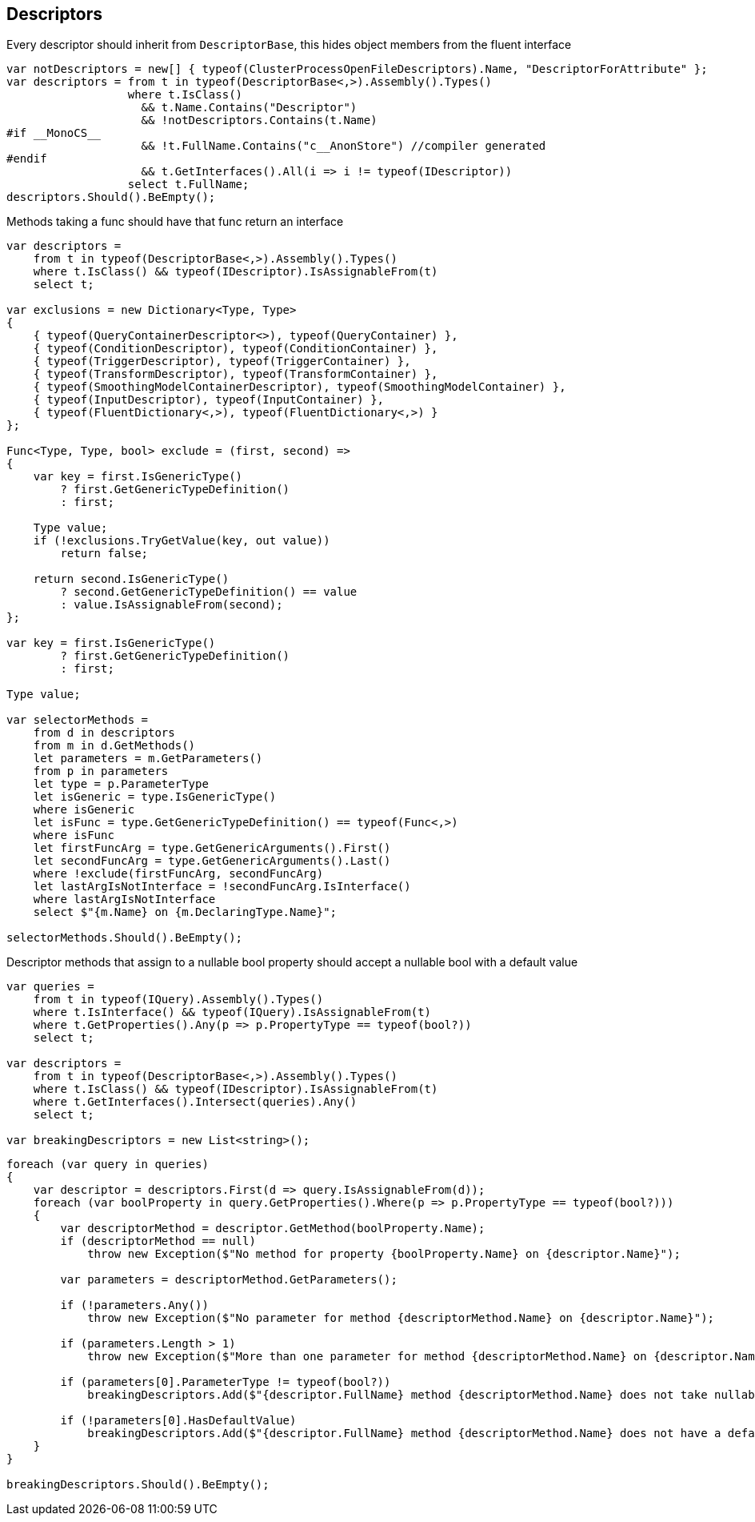 :ref_current: https://www.elastic.co/guide/en/elasticsearch/reference/5.3

:xpack_current: https://www.elastic.co/guide/en/x-pack/5.3

:github: https://github.com/elastic/elasticsearch-net

:nuget: https://www.nuget.org/packages

////
IMPORTANT NOTE
==============
This file has been generated from https://github.com/elastic/elasticsearch-net/tree/5.x/src/Tests/CodeStandards/Descriptors.doc.cs. 
If you wish to submit a PR for any spelling mistakes, typos or grammatical errors for this file,
please modify the original csharp file found at the link and submit the PR with that change. Thanks!
////

[[descriptors]]
== Descriptors

Every descriptor should inherit from `DescriptorBase`, this hides object members from the fluent interface

[source,csharp]
----
var notDescriptors = new[] { typeof(ClusterProcessOpenFileDescriptors).Name, "DescriptorForAttribute" };
var descriptors = from t in typeof(DescriptorBase<,>).Assembly().Types()
                  where t.IsClass()
                    && t.Name.Contains("Descriptor")
                    && !notDescriptors.Contains(t.Name)
#if __MonoCS__
                    && !t.FullName.Contains("c__AnonStore") //compiler generated
#endif
                    && t.GetInterfaces().All(i => i != typeof(IDescriptor))
                  select t.FullName;
descriptors.Should().BeEmpty();
----

Methods taking a func should have that func return an interface

[source,csharp]
----
var descriptors =
    from t in typeof(DescriptorBase<,>).Assembly().Types()
    where t.IsClass() && typeof(IDescriptor).IsAssignableFrom(t)
    select t;

var exclusions = new Dictionary<Type, Type>
{
    { typeof(QueryContainerDescriptor<>), typeof(QueryContainer) },
    { typeof(ConditionDescriptor), typeof(ConditionContainer) },
    { typeof(TriggerDescriptor), typeof(TriggerContainer) },
    { typeof(TransformDescriptor), typeof(TransformContainer) },
    { typeof(SmoothingModelContainerDescriptor), typeof(SmoothingModelContainer) },
    { typeof(InputDescriptor), typeof(InputContainer) },
    { typeof(FluentDictionary<,>), typeof(FluentDictionary<,>) }
};

Func<Type, Type, bool> exclude = (first, second) =>
{
    var key = first.IsGenericType()
        ? first.GetGenericTypeDefinition()
        : first;

    Type value;
    if (!exclusions.TryGetValue(key, out value))
        return false;

    return second.IsGenericType()
        ? second.GetGenericTypeDefinition() == value
        : value.IsAssignableFrom(second);
};

var key = first.IsGenericType()
        ? first.GetGenericTypeDefinition()
        : first;

Type value;

var selectorMethods =
    from d in descriptors
    from m in d.GetMethods()
    let parameters = m.GetParameters()
    from p in parameters
    let type = p.ParameterType
    let isGeneric = type.IsGenericType()
    where isGeneric
    let isFunc = type.GetGenericTypeDefinition() == typeof(Func<,>)
    where isFunc
    let firstFuncArg = type.GetGenericArguments().First()
    let secondFuncArg = type.GetGenericArguments().Last()
    where !exclude(firstFuncArg, secondFuncArg)
    let lastArgIsNotInterface = !secondFuncArg.IsInterface()
    where lastArgIsNotInterface
    select $"{m.Name} on {m.DeclaringType.Name}";

selectorMethods.Should().BeEmpty();
----

Descriptor methods that assign to a nullable bool property should accept
a nullable bool with a default value

[source,csharp]
----
var queries =
    from t in typeof(IQuery).Assembly().Types()
    where t.IsInterface() && typeof(IQuery).IsAssignableFrom(t)
    where t.GetProperties().Any(p => p.PropertyType == typeof(bool?))
    select t;

var descriptors =
    from t in typeof(DescriptorBase<,>).Assembly().Types()
    where t.IsClass() && typeof(IDescriptor).IsAssignableFrom(t)
    where t.GetInterfaces().Intersect(queries).Any()
    select t;

var breakingDescriptors = new List<string>();
----

[source,csharp]
----
foreach (var query in queries)
{
    var descriptor = descriptors.First(d => query.IsAssignableFrom(d));
    foreach (var boolProperty in query.GetProperties().Where(p => p.PropertyType == typeof(bool?)))
    {
        var descriptorMethod = descriptor.GetMethod(boolProperty.Name);
        if (descriptorMethod == null)
            throw new Exception($"No method for property {boolProperty.Name} on {descriptor.Name}");

        var parameters = descriptorMethod.GetParameters();

        if (!parameters.Any())
            throw new Exception($"No parameter for method {descriptorMethod.Name} on {descriptor.Name}");

        if (parameters.Length > 1)
            throw new Exception($"More than one parameter for method {descriptorMethod.Name} on {descriptor.Name}");

        if (parameters[0].ParameterType != typeof(bool?))
            breakingDescriptors.Add($"{descriptor.FullName} method {descriptorMethod.Name} does not take nullable bool");

        if (!parameters[0].HasDefaultValue)
            breakingDescriptors.Add($"{descriptor.FullName} method {descriptorMethod.Name} does not have a default value");
    }
}

breakingDescriptors.Should().BeEmpty();
----

